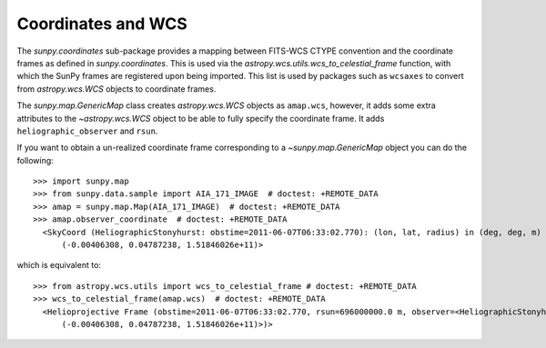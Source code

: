 .. _sunpy-coordinates-wcs:

Coordinates and WCS
===================

The `sunpy.coordinates` sub-package provides a mapping between FITS-WCS CTYPE
convention and the coordinate frames as defined in `sunpy.coordinates`. This is
used via the `astropy.wcs.utils.wcs_to_celestial_frame` function, with which the
SunPy frames are registered upon being imported. This list is used by packages
such as ``wcsaxes`` to convert from `astropy.wcs.WCS` objects to coordinate
frames.

The `sunpy.map.GenericMap` class creates `astropy.wcs.WCS` objects as
``amap.wcs``, however, it adds some extra attributes to the `~astropy.wcs.WCS`
object to be able to fully specify the coordinate frame. It adds
``heliographic_observer`` and ``rsun``.

If you want to obtain a un-realized coordinate frame corresponding to a
`~sunpy.map.GenericMap` object you can do the following::

  >>> import sunpy.map
  >>> from sunpy.data.sample import AIA_171_IMAGE  # doctest: +REMOTE_DATA
  >>> amap = sunpy.map.Map(AIA_171_IMAGE)  # doctest: +REMOTE_DATA
  >>> amap.observer_coordinate  # doctest: +REMOTE_DATA
    <SkyCoord (HeliographicStonyhurst: obstime=2011-06-07T06:33:02.770): (lon, lat, radius) in (deg, deg, m)
        (-0.00406308, 0.04787238, 1.51846026e+11)>

which is equivalent to::

  >>> from astropy.wcs.utils import wcs_to_celestial_frame # doctest: +REMOTE_DATA
  >>> wcs_to_celestial_frame(amap.wcs)  # doctest: +REMOTE_DATA
    <Helioprojective Frame (obstime=2011-06-07T06:33:02.770, rsun=696000000.0 m, observer=<HeliographicStonyhurst Coordinate (obstime=2011-06-07T06:33:02.770): (lon, lat, radius) in (deg, deg, m)
        (-0.00406308, 0.04787238, 1.51846026e+11)>)>
